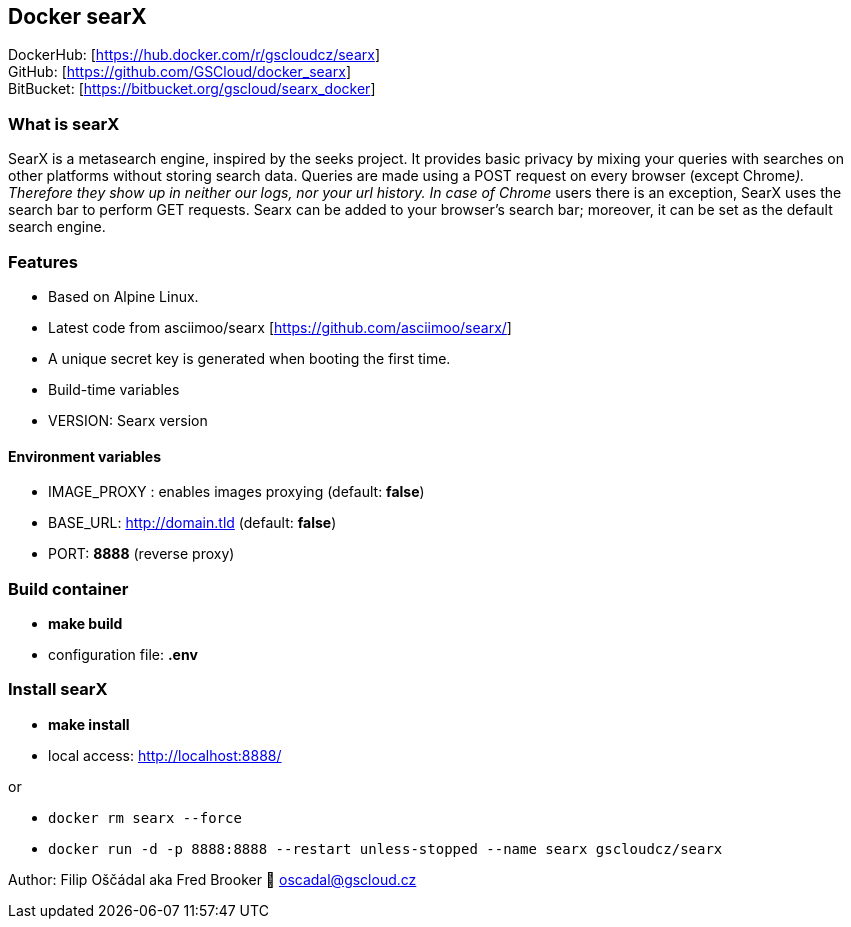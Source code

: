 == Docker searX

DockerHub: [https://hub.docker.com/r/gscloudcz/searx] +
GitHub: [https://github.com/GSCloud/docker_searx] +
BitBucket: [https://bitbucket.org/gscloud/searx_docker]

=== What is searX

SearX is a metasearch engine, inspired by the seeks project. It provides
basic privacy by mixing your queries with searches on other platforms
without storing search data. Queries are made using a POST request on
every browser (except Chrome__). Therefore they show up in neither our
logs, nor your url history. In case of Chrome__ users there is an
exception, SearX uses the search bar to perform GET requests. Searx can
be added to your browser’s search bar; moreover, it can be set as the
default search engine.

=== Features

* Based on Alpine Linux.
* Latest code from asciimoo/searx [https://github.com/asciimoo/searx/]
* A unique secret key is generated when booting the first time.
* Build-time variables
* VERSION: Searx version

==== Environment variables

* IMAGE_PROXY : enables images proxying (default: *false*)
* BASE_URL: http://domain.tld (default: *false*)
* PORT: *8888* (reverse proxy)

=== Build container

* *make build*
* configuration file: *.env*

=== Install searX

* *make install*
* local access: http://localhost:8888/

or

* `docker rm searx --force`
* `docker run -d -p 8888:8888 --restart unless-stopped --name searx gscloudcz/searx`

Author: Filip Oščádal aka Fred Brooker 💌 oscadal@gscloud.cz

